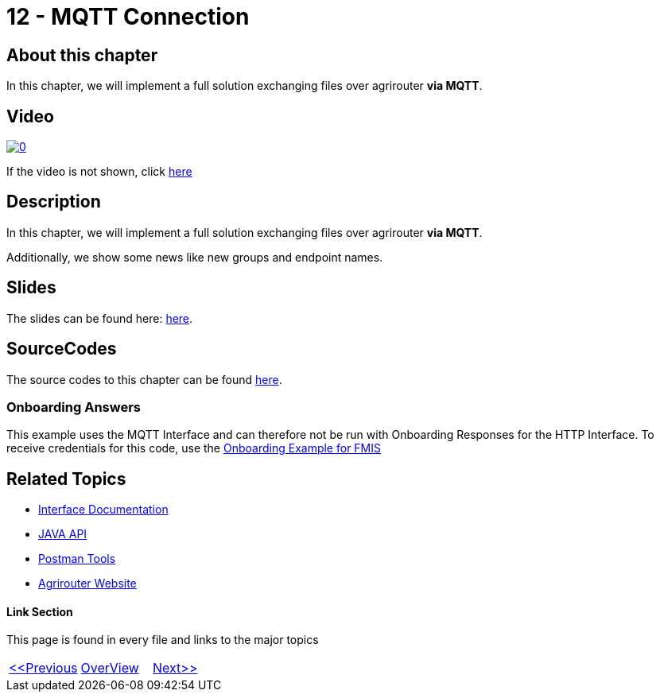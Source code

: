 = 12 - MQTT Connection
:imagesdir: images

== About this chapter
In this chapter, we will implement a full solution exchanging files over agrirouter **via MQTT**.

== Video

image:https://img.youtube.com/vi/SVYzpsP-hbA/0.jpg[link="https://www.youtube.com/watch?v=SVYzpsP-hbA"]

If the video is not shown, click link:https://youtu.be/SVYzpsP-hbA[here]

== Description
In this chapter, we will implement a full solution exchanging files over agrirouter **via MQTT**.

Additionally, we show some news like new groups and endpoint names. 


== Slides

The slides can be found here: link:./slides/12_mqtt.pdf[here].

== SourceCodes
The source codes to this chapter can be found link:./src[here].

=== Onboarding Answers

This example uses the MQTT Interface and can therefore not be run with Onboarding Responses for the HTTP Interface.
To receive credentials for this code, use the link:../05-onboard-appinstances/src/02-fmis[Onboarding Example for FMIS]

== Related Topics
- link:https://github.com//DKE-Data/agrirouter-interface-documentation[Interface Documentation]
- link:https://github.com//DKE-Data/agrirouter-api-java[JAVA API]
- link:https://github.com/DKE-Data/agrirouter-postman-tools[Postman Tools]
- link:https://my-agrirouter.com[Agrirouter Website]


==== Link Section
This page is found in every file and links to the major topics
[width="100%"]
|====
|link:../10-request-endpointlist/index.adoc[<<Previous]|link:../README.adoc[OverView]|link:../12-receive-file/index.adoc[Next>>]
|====


